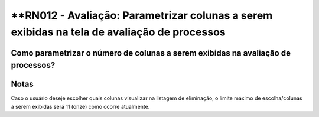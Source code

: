 **RN012 - Avaliação: Parametrizar colunas a serem exibidas na tela de avaliação de processos
============================================================================================

Como parametrizar o número de colunas a serem exibidas na avaliação de processos?
---------------------------------------------------------------------------------


.. figure:: Tela1_Avaliacao_Processo.png


Notas
-----
Caso o usuário deseje escolher quais colunas visualizar na listagem de eliminação, o limite máximo de escolha/colunas a 
serem exibidas será 11 (onze) como ocorre atualmente.
